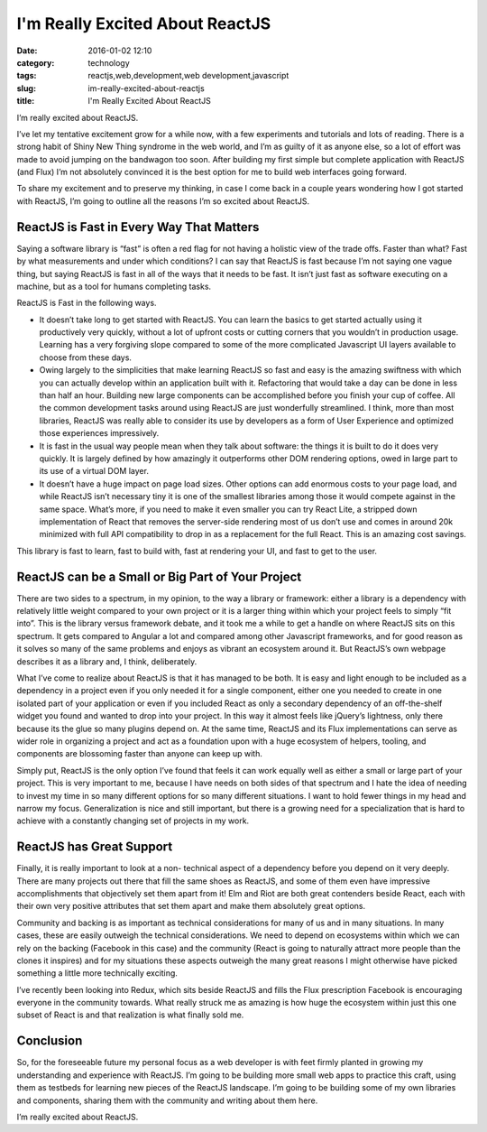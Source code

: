 I'm Really Excited About ReactJS
################################
:date: 2016-01-02 12:10
:category: technology
:tags: reactjs,web,development,web development,javascript
:slug: im-really-excited-about-reactjs
:title: I'm Really Excited About ReactJS

I’m really excited about ReactJS.

I’ve let my tentative excitement
grow for a while now, with a few experiments and tutorials and lots of
reading. There is a strong habit of Shiny New Thing syndrome in the
web world, and I’m as guilty of it as anyone else, so a lot of effort
was made to avoid jumping on the bandwagon too soon. After building my
first simple but complete application with ReactJS (and Flux) I’m not
absolutely convinced it is the best option for me to build web
interfaces going forward.

To share my excitement and to preserve my
thinking, in case I come back in a couple years wondering how I got
started with ReactJS, I’m going to outline all the reasons I’m so
excited about ReactJS.

ReactJS is Fast in Every Way That Matters
-----------------------------------------

Saying a software library is “fast” is often a red flag for not having
a holistic view of the trade offs. Faster than what? Fast by what
measurements and under which conditions? I can say that ReactJS is
fast because I’m not saying one vague thing, but saying ReactJS is
fast in all of the ways that it needs to be fast. It isn’t just fast
as software executing on a machine, but as a tool for humans
completing tasks.

ReactJS is Fast in the following ways.

- It doesn’t take long to get started with ReactJS. You can learn the basics to get
  started actually using it productively very quickly, without a lot of
  upfront costs or cutting corners that you wouldn’t in production
  usage. Learning has a very forgiving slope compared to some of the
  more complicated Javascript UI layers available to choose from these
  days.
- Owing largely to the simplicities that make learning ReactJS
  so fast and easy is the amazing swiftness with which you can actually
  develop within an application built with it. Refactoring that would
  take a day can be done in less than half an hour. Building new large
  components can be accomplished before you finish your cup of coffee.
  All the common development tasks around using ReactJS are just
  wonderfully streamlined. I think, more than most libraries, ReactJS
  was really able to consider its use by developers as a form of User
  Experience and optimized those experiences impressively.
- It is fast
  in the usual way people mean when they talk about software: the things
  it is built to do it does very quickly. It is largely defined by how
  amazingly it outperforms other DOM rendering options, owed in large
  part to its use of a virtual DOM layer.
- It doesn’t have a huge
  impact on page load sizes. Other options can add enormous costs to
  your page load, and while ReactJS isn’t necessary tiny it is one of
  the smallest libraries among those it would compete against in the
  same space. What’s more, if you need to make it even smaller you can
  try React Lite, a stripped down implementation of React that removes
  the server-side rendering most of us don’t use and comes in around 20k
  minimized with full API compatibility to drop in as a replacement for
  the full React. This is an amazing cost savings.

This library is fast to learn, fast to build with, fast at rendering your UI,
and fast to get to the user.

ReactJS can be a Small or Big Part of Your Project
--------------------------------------------------

There are two sides to a spectrum, in my opinion, to the way a library
or framework: either a library is a dependency with relatively little
weight compared to your own project or it is a larger thing within
which your project feels to simply “fit into”. This is the library
versus framework debate, and it took me a while to get a handle on
where ReactJS sits on this spectrum. It gets compared to Angular a lot
and compared among other Javascript frameworks, and for good reason as
it solves so many of the same problems and enjoys as vibrant an
ecosystem around it. But ReactJS’s own webpage describes it as a
library and, I think, deliberately.

What I’ve come to realize about
ReactJS is that it has managed to be both. It is easy and light enough
to be included as a dependency in a project even if you only needed it
for a single component, either one you needed to create in one
isolated part of your application or even if you included React as
only a secondary dependency of an off-the-shelf widget you found and
wanted to drop into your project. In this way it almost feels like
jQuery’s lightness, only there because its the glue so many plugins
depend on. At the same time, ReactJS and its Flux implementations can
serve as wider role in organizing a project and act as a foundation
upon with a huge ecosystem of helpers, tooling, and components are
blossoming faster than anyone can keep up with.

Simply put, ReactJS is
the only option I’ve found that feels it can work equally well as
either a small or large part of your project. This is very important
to me, because I have needs on both sides of that spectrum and I hate
the idea of needing to invest my time in so many different options for
so many different situations. I want to hold fewer things in my head
and narrow my focus. Generalization is nice and still important, but
there is a growing need for a specialization that is hard to achieve
with a constantly changing set of projects in my work.

ReactJS has Great Support
-------------------------

Finally, it is really important to look at a non-
technical aspect of a dependency before you depend on it very deeply.
There are many projects out there that fill the same shoes as ReactJS,
and some of them even have impressive accomplishments that objectively
set them apart from it! Elm and Riot are both great contenders beside
React, each with their own very positive attributes that set them
apart and make them absolutely great options.

Community and backing is
as important as technical considerations for many of us and in many
situations. In many cases, these are easily outweigh the technical
considerations. We need to depend on ecosystems within which we can
rely on the backing (Facebook in this case) and the community (React
is going to naturally attract more people than the clones it inspires)
and for my situations these aspects outweigh the many great reasons I
might otherwise have picked something a little more technically
exciting.

I’ve recently been looking into Redux, which sits beside
ReactJS and fills the Flux prescription Facebook is encouraging
everyone in the community towards. What really struck me as amazing is
how huge the ecosystem within just this one subset of React is and
that realization is what finally sold me.

Conclusion
----------

So, for the
foreseeable future my personal focus as a web developer is with feet
firmly planted in growing my understanding and experience with
ReactJS. I’m going to be building more small web apps to practice this
craft, using them as testbeds for learning new pieces of the ReactJS
landscape. I’m going to be building some of my own libraries and
components, sharing them with the community and writing about them
here.

I’m really excited about ReactJS.
